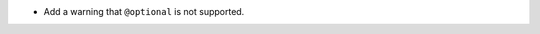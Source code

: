 .. news-prs: 4355

.. news-start-section: Additions
- Add a warning that ``@optional`` is not supported.
.. news-end-section
